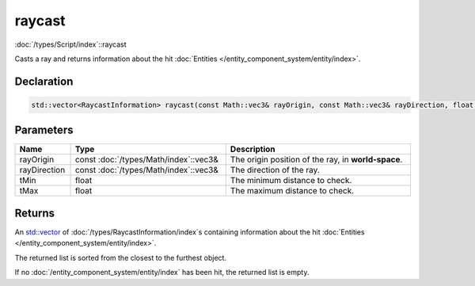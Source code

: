 raycast
=======

:doc:`/types/Script/index`::raycast

Casts a ray and returns information about the hit :doc:`Entities </entity_component_system/entity/index>`.

Declaration
-----------

.. code-block:: cpp

	std::vector<RaycastInformation> raycast(const Math::vec3& rayOrigin, const Math::vec3& rayDirection, float tMin = 0.0001f, float tMax = 1000000.0f);

Parameters
----------

.. list-table::
	:width: 100%
	:header-rows: 1
	:class: code-table

	* - Name
	  - Type
	  - Description
	* - rayOrigin
	  - const :doc:`/types/Math/index`::vec3&
	  - The origin position of the ray, in **world-space**.
	* - rayDirection
	  - const :doc:`/types/Math/index`::vec3&
	  - The direction of the ray.
	* - tMin
	  - float
	  - The minimum distance to check.
	* - tMax
	  - float
	  - The maximum distance to check.

Returns
-------

An `std::vector <https://en.cppreference.com/w/cpp/container/vector>`_ of :doc:`/types/RaycastInformation/index`\s containing information about the hit :doc:`Entities </entity_component_system/entity/index>`.

The returned list is sorted from the closest to the furthest object.

If no :doc:`/entity_component_system/entity/index` has been hit, the returned list is empty.